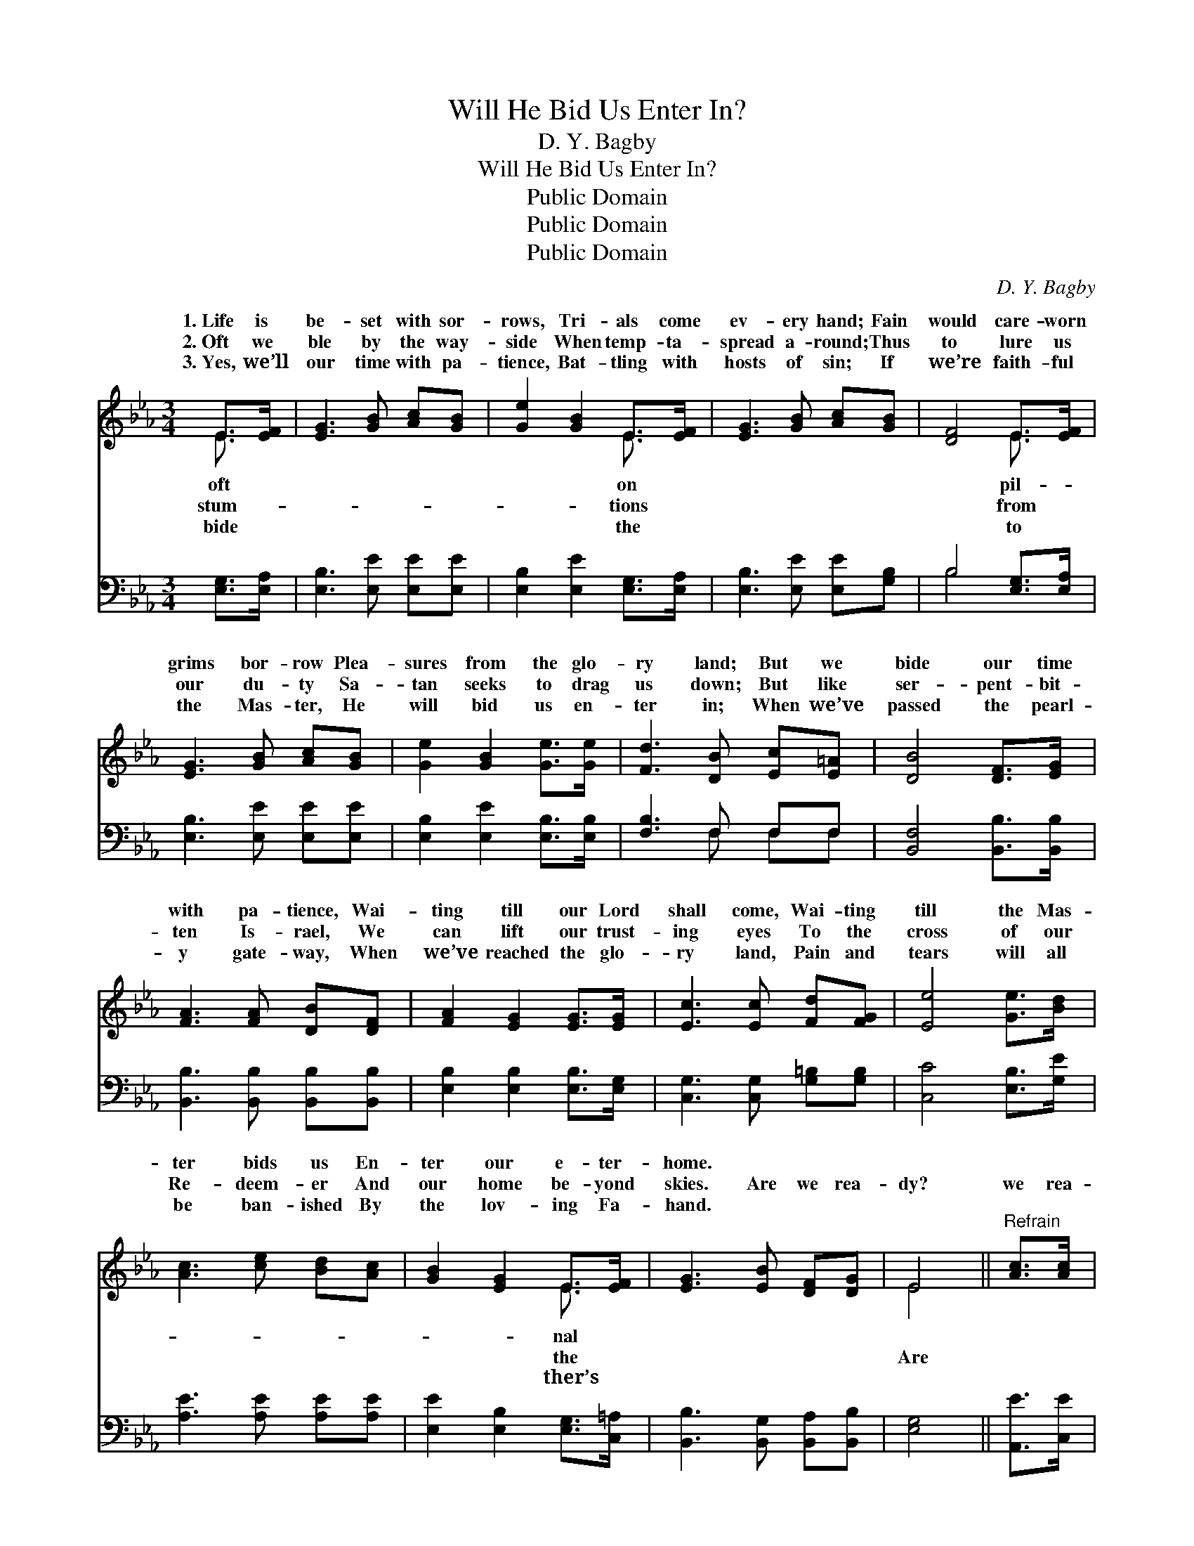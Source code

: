 X:1
T:Will He Bid Us Enter In?
T:D. Y. Bagby
T:Will He Bid Us Enter In?
T:Public Domain
T:Public Domain
T:Public Domain
C:D. Y. Bagby
Z:Public Domain
%%score ( 1 2 ) ( 3 4 )
L:1/8
M:3/4
K:Eb
V:1 treble 
V:2 treble 
V:3 bass 
V:4 bass 
V:1
 E>[EF] | [EG]3 [GB] [Ac][GB] | [Ge]2 [GB]2 E>[EF] | [EG]3 [GB] [Ac][GB] | [DF]4 E>[EF] | %5
w: 1.~Life is|be- set with sor-|rows, Tri- als come|ev- ery hand; Fain|would care- worn|
w: 2.~Oft we|ble by the way-|side When temp- ta-|spread a- round; Thus|to lure us|
w: 3.~Yes, we’ll|our time with pa-|tience, Bat- tling with|hosts of sin; If|we’re faith- ful|
 [EG]3 [GB] [Ac][GB] | [Ge]2 [GB]2 [Ge]>[Ge] | [Fd]3 [DB] [Ec][E=A] | [DB]4 [DF]>[EG] | %9
w: grims bor- row Plea-|sures from the glo-|ry land; But we|bide our time|
w: our du- ty Sa-|tan seeks to drag|us down; But like|ser- pent- bit-|
w: the Mas- ter, He|will bid us en-|ter in; When we’ve|passed the pearl-|
 [FA]3 [FA] [DB][DF] | [FA]2 [EG]2 [EG]>[EG] | [Ec]3 [Ec] [Fd][FG] | [Ee]4 [Ge]>[Bd] | %13
w: with pa- tience, Wai-|ting till our Lord|shall come, Wai- ting|till the Mas-|
w: ten Is- rael, We|can lift our trust-|ing eyes To the|cross of our|
w: y gate- way, When|we’ve reached the glo-|ry land, Pain and|tears will all|
 [Ac]3 [ce] [Bd][Ac] | [GB]2 [EG]2 E>[EF] | [EG]3 [EB] [DF][DG] | E4 ||"^Refrain" [Ac]>[Ac] | %18
w: ter bids us En-|ter our e- ter-|home. * * *|||
w: Re- deem- er And|our home be- yond|skies. Are we rea-|dy?|we rea-|
w: be ban- ished By|the lov- ing Fa-|hand. * * *|||
 [Ac] [GB]3 [FA]>[DB] | [FA] [EG]3 [GB]>[EB] | [DB]3 [DF] [Fd][Ec] | [DB]4 [EG]>[FA] | %22
w: ||||
w: dy? Will we hear|the wel- come voice|Bid us en- ter|in- to glo-|
w: ||||
 [GB]3 [EG] [Ge][Bd] | [Ac]2 [Ae]2 [Ad]>[Ac] | [GB]3 [EG] [DF][DG] | E6 |] %26
w: ||||
w: ry, And with ran-|somed souls re- joice?|||
w: ||||
V:2
 E3/2 x/ | x6 | x4 E3/2 x/ | x6 | x4 E3/2 x/ | x6 | x6 | x6 | x6 | x6 | x6 | x6 | x6 | x6 | %14
w: oft||on||pil-||||||||||
w: stum-||tions||from||||||||||
w: bide||the||to||||||||||
 x4 E3/2 x/ | x6 | E4 || x2 | x6 | x6 | x6 | x6 | x6 | x6 | x6 | E6 |] %26
w: nal||||||||||||
w: the||Are||||||||||
w: ther’s||||||||||||
V:3
 [E,G,]>[E,A,] | [E,B,]3 [E,E] [E,E][E,E] | [E,B,]2 [E,E]2 [E,G,]>[E,A,] | %3
 [E,B,]3 [E,E] [E,E][G,B,] | B,4 [E,G,]>[E,A,] | [E,B,]3 [E,E] [E,E][E,E] | %6
 [E,B,]2 [E,E]2 [E,B,]>[E,B,] | [F,B,]3 F, F,F, | [B,,F,]4 [B,,B,]>[B,,B,] | %9
 [B,,B,]3 [B,,B,] [B,,B,][B,,B,] | [E,B,]2 [E,B,]2 [E,B,]>[E,G,] | [C,G,]3 [C,G,] [G,=B,][G,B,] | %12
 [C,C]4 [E,B,]>[G,E] | [A,E]3 [A,E] [A,E][A,E] | [E,E]2 [E,B,]2 [E,G,]>[C,=A,] | %15
 [B,,B,]3 [B,,G,] [B,,A,][B,,B,] | [E,G,]4 || [A,,E]>[C,E] | [E,E] [E,E]3 [B,,D]>[B,,B,] | %19
 [E,B,] [E,B,]3 [E,B,]>[E,G,] | F,3 [F,B,] [F,B,][F,=A,] | [B,,B,]4 [E,B,]>[E,B,] | %22
 [E,E]3 [E,B,] [E,B,][G,E] | [A,E]2 [A,C]2 [A,E]>[A,E] | [B,E]3 B, [B,,A,][B,,A,] | [E,G,]6 |] %26
V:4
 x2 | x6 | x6 | x6 | B,4 x2 | x6 | x6 | x3 F, F,F, | x6 | x6 | x6 | x6 | x6 | x6 | x6 | x6 | x4 || %17
 x2 | x6 | x6 | F,3 x3 | x6 | x6 | x6 | x3 B, x2 | x6 |] %26

